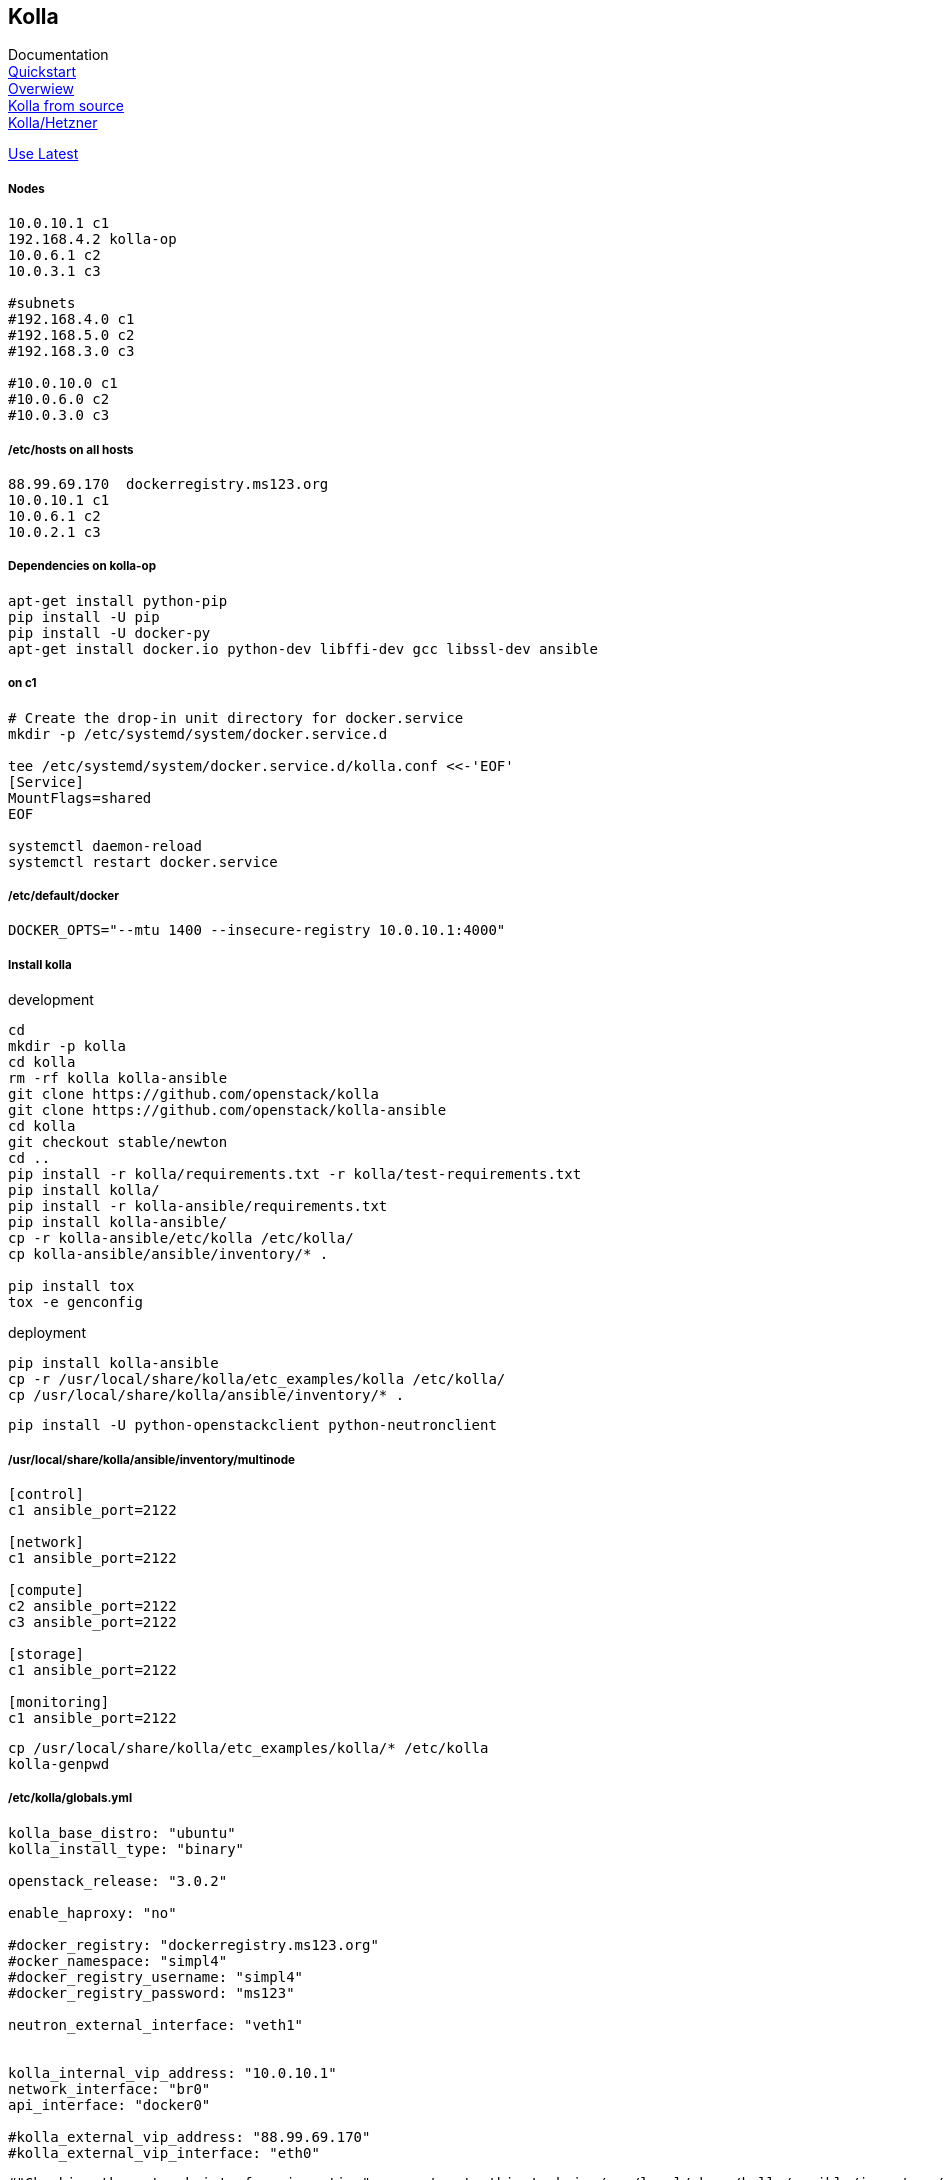 :linkattrs:
:source-highlighter: rouge

== Kolla



Documentation +
link:https://docs.openstack.org/developer/kolla-ansible/quickstart.html[Quickstart, window="_blank"] +
link:https://rahulait.wordpress.com/2016/09/20/openstack-and-containers-project-kolla/[Overwiew, window="_blank"] +
link:https://greatbsky.github.io/kolla-for-openstack-in-docker/en.html[Kolla from source, window="_blank"] +
link:https://marcelwiget.wordpress.com/2016/08/14/kolla-openstack-in-docker-containers-with-ansible-playbooks/[Kolla/Hetzner, window="_blank"] +

link:https://ask.openstack.org/en/question/100339/how-to-use-latest-kolla-code/[Use Latest, window="_blank"] +

===== Nodes

```
10.0.10.1 c1
192.168.4.2 kolla-op
10.0.6.1 c2
10.0.3.1 c3

#subnets
#192.168.4.0 c1
#192.168.5.0 c2
#192.168.3.0 c3

#10.0.10.0 c1
#10.0.6.0 c2
#10.0.3.0 c3
```

===== /etc/hosts on all hosts
```
88.99.69.170  dockerregistry.ms123.org
10.0.10.1 c1
10.0.6.1 c2
10.0.2.1 c3
```


===== Dependencies on kolla-op

```bash
apt-get install python-pip
pip install -U pip
pip install -U docker-py
apt-get install docker.io python-dev libffi-dev gcc libssl-dev ansible
```


===== on c1

```bash
# Create the drop-in unit directory for docker.service
mkdir -p /etc/systemd/system/docker.service.d

tee /etc/systemd/system/docker.service.d/kolla.conf <<-'EOF'
[Service]
MountFlags=shared
EOF

systemctl daemon-reload
systemctl restart docker.service
```

===== /etc/default/docker
```
DOCKER_OPTS="--mtu 1400 --insecure-registry 10.0.10.1:4000"
```

===== Install kolla

.development
```bash
cd
mkdir -p kolla
cd kolla
rm -rf kolla kolla-ansible
git clone https://github.com/openstack/kolla
git clone https://github.com/openstack/kolla-ansible
cd kolla
git checkout stable/newton
cd ..
pip install -r kolla/requirements.txt -r kolla/test-requirements.txt
pip install kolla/
pip install -r kolla-ansible/requirements.txt 
pip install kolla-ansible/
cp -r kolla-ansible/etc/kolla /etc/kolla/
cp kolla-ansible/ansible/inventory/* .

pip install tox
tox -e genconfig
```

.deployment
```bash
pip install kolla-ansible
cp -r /usr/local/share/kolla/etc_examples/kolla /etc/kolla/
cp /usr/local/share/kolla/ansible/inventory/* .
```

```bash
pip install -U python-openstackclient python-neutronclient
```

===== /usr/local/share/kolla/ansible/inventory/multinode
```
[control]
c1 ansible_port=2122

[network]
c1 ansible_port=2122

[compute]
c2 ansible_port=2122
c3 ansible_port=2122

[storage]
c1 ansible_port=2122

[monitoring]
c1 ansible_port=2122
```


```bash
cp /usr/local/share/kolla/etc_examples/kolla/* /etc/kolla
kolla-genpwd
```

===== /etc/kolla/globals.yml
```
kolla_base_distro: "ubuntu"
kolla_install_type: "binary"

openstack_release: "3.0.2"

enable_haproxy: "no"

#docker_registry: "dockerregistry.ms123.org"
#ocker_namespace: "simpl4"
#docker_registry_username: "simpl4"
#docker_registry_password: "ms123"

neutron_external_interface: "veth1"


kolla_internal_vip_address: "10.0.10.1"
network_interface: "br0"
api_interface: "docker0"

#kolla_external_vip_address: "88.99.69.170"
#kolla_external_vip_interface: "eth0"
```

```bash
#"Checking the network_interface is active" comment out  this task in /usr/local/share/kolla/ansible/inventory/multinode 
kolla-ansible prechecks -i /usr/local/share/kolla/ansible/inventory/multinode a
```

```
#/usr/local/share/kolla-ansible/ansible/roles/nova/defaults/main.yml:placement_api_tag: "3.0.3"
#/usr/local/share/kolla-ansible/ansible/roles/common/defaults/main.yml:fluentd_tag: "master"

kolla-ansible pull -i multinode
kolla-ansible deploy -i multinode
kolla-ansible post-deploy
```


===== install nova-compute-lxd in nova_compute container on (c2,c3)
```bash
d exec --user root -t -i  "compute-container" bash
apt install nova-compute-lxd
cd /etc/nova/
mv nova-compute.conf.dpkg-dist nova-compute.conf
```

/usr/lib/python2.7/dist-packages/nova/virt/lxd/driver.py, line 206-207
```
#self.client = pylxd.Client()
self.client = pylxd.Client( endpoint='https://'+host+':8443', verify=False)
```

===== Enable LXD remote, nova-compute need this
```bash
lxc config set core.https_address "[::]:8443"
lxc config set core.trust_password ms123
lxc remote add c3 10.0.2.1 #own ip
```


```bash
d restart  "compute-container" 
```
